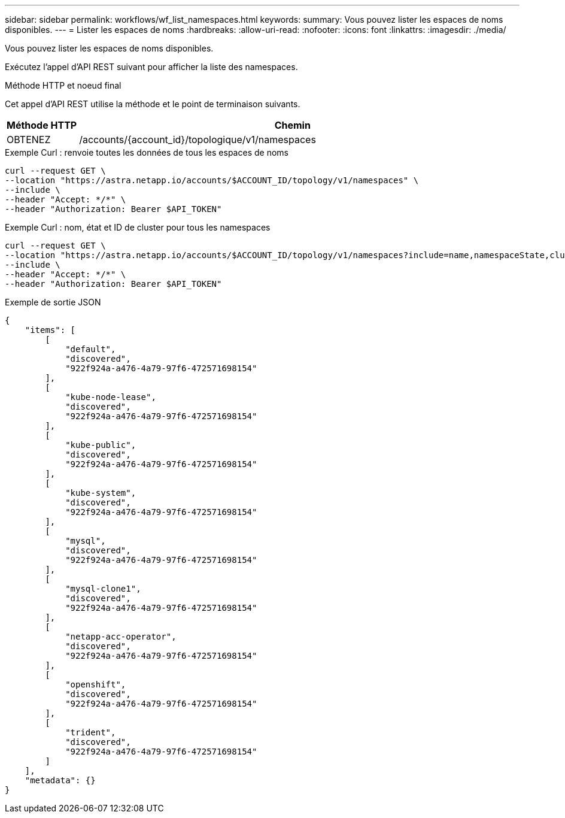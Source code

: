 ---
sidebar: sidebar 
permalink: workflows/wf_list_namespaces.html 
keywords:  
summary: Vous pouvez lister les espaces de noms disponibles. 
---
= Lister les espaces de noms
:hardbreaks:
:allow-uri-read: 
:nofooter: 
:icons: font
:linkattrs: 
:imagesdir: ./media/


[role="lead"]
Vous pouvez lister les espaces de noms disponibles.

Exécutez l'appel d'API REST suivant pour afficher la liste des namespaces.

.Méthode HTTP et noeud final
Cet appel d'API REST utilise la méthode et le point de terminaison suivants.

[cols="1,6"]
|===
| Méthode HTTP | Chemin 


| OBTENEZ | /accounts/{account_id}/topologique/v1/namespaces 
|===
.Exemple Curl : renvoie toutes les données de tous les espaces de noms
[source, curl]
----
curl --request GET \
--location "https://astra.netapp.io/accounts/$ACCOUNT_ID/topology/v1/namespaces" \
--include \
--header "Accept: */*" \
--header "Authorization: Bearer $API_TOKEN"
----
.Exemple Curl : nom, état et ID de cluster pour tous les namespaces
[source, curl]
----
curl --request GET \
--location "https://astra.netapp.io/accounts/$ACCOUNT_ID/topology/v1/namespaces?include=name,namespaceState,clusterID" \
--include \
--header "Accept: */*" \
--header "Authorization: Bearer $API_TOKEN"
----
.Exemple de sortie JSON
[listing]
----
{
    "items": [
        [
            "default",
            "discovered",
            "922f924a-a476-4a79-97f6-472571698154"
        ],
        [
            "kube-node-lease",
            "discovered",
            "922f924a-a476-4a79-97f6-472571698154"
        ],
        [
            "kube-public",
            "discovered",
            "922f924a-a476-4a79-97f6-472571698154"
        ],
        [
            "kube-system",
            "discovered",
            "922f924a-a476-4a79-97f6-472571698154"
        ],
        [
            "mysql",
            "discovered",
            "922f924a-a476-4a79-97f6-472571698154"
        ],
        [
            "mysql-clone1",
            "discovered",
            "922f924a-a476-4a79-97f6-472571698154"
        ],
        [
            "netapp-acc-operator",
            "discovered",
            "922f924a-a476-4a79-97f6-472571698154"
        ],
        [
            "openshift",
            "discovered",
            "922f924a-a476-4a79-97f6-472571698154"
        ],
        [
            "trident",
            "discovered",
            "922f924a-a476-4a79-97f6-472571698154"
        ]
    ],
    "metadata": {}
}
----